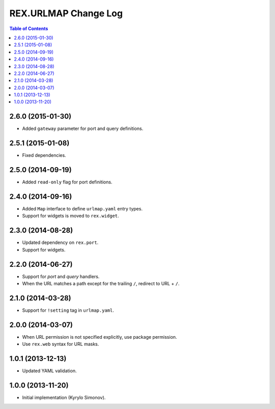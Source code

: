 *************************
  REX.URLMAP Change Log
*************************

.. contents:: Table of Contents


2.6.0 (2015-01-30)
==================

* Added ``gateway`` parameter for port and query definitions.


2.5.1 (2015-01-08)
==================

* Fixed dependencies.


2.5.0 (2014-09-19)
==================

* Added ``read-only`` flag for port definitions.


2.4.0 (2014-09-16)
==================

* Added ``Map`` interface to define ``urlmap.yaml`` entry types.
* Support for widgets is moved to ``rex.widget``.


2.3.0 (2014-08-28)
==================

* Updated dependency on ``rex.port``.
* Support for widgets.


2.2.0 (2014-06-27)
==================

* Support for *port* and *query* handlers.
* When the URL matches a path except for the trailing ``/``,
  redirect to URL + ``/``.


2.1.0 (2014-03-28)
==================

* Support for ``!setting`` tag in ``urlmap.yaml``.


2.0.0 (2014-03-07)
==================

* When URL permission is not specified explicitly, use package permission.
* Use ``rex.web`` syntax for URL masks.


1.0.1 (2013-12-13)
==================

* Updated YAML validation.


1.0.0 (2013-11-20)
==================

* Initial implementation (Kyrylo Simonov).


